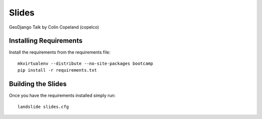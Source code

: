Slides
======

GeoDjango Talk by Colin Copeland (copelco)

Installing Requirements
------------------------------

Install the requirements from the requirements file::

    mkvirtualenv --distribute --no-site-packages bootcamp
    pip install -r requirements.txt


Building the Slides
------------------------------

Once you have the requirements installed simply run::

    landslide slides.cfg
